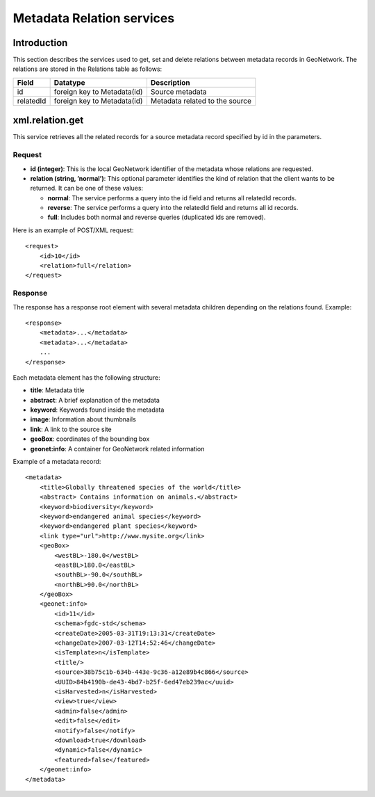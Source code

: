 .. _metadata_xml_relations:

Metadata Relation services
==========================

Introduction
------------

This section describes the services used to get, set and delete relations between
metadata records in GeoNetwork. The relations are stored in the Relations
table as follows:

==========  ============================    ====================================
Field       Datatype                        Description
==========  ============================    ====================================
id          foreign key to Metadata(id)     Source metadata 
relatedId   foreign key to Metadata(id)     Metadata related to the source
==========  ============================    ====================================

xml.relation.get
----------------

This service retrieves all the related records for a source metadata record specified by id in the parameters.

Request
```````

- **id (integer)**: This is the local GeoNetwork
  identifier of the metadata whose relations are requested.

- **relation (string, ’normal’)**: This optional
  parameter identifies the kind of relation that the client wants to
  be returned. It can be one of these values:

  - **normal**: The service performs a query into the id field
    and returns all relatedId records.
  - **reverse**: The service performs a query into the relatedId
    field and returns all id records.
  - **full**: Includes both normal and reverse queries
    (duplicated ids are removed).

Here is an example of POST/XML request::

    <request>
        <id>10</id>
        <relation>full</relation>
    </request>

Response
````````

The response has a response root element with several metadata children
depending on the relations found. Example::

    <response>
        <metadata>...</metadata>
        <metadata>...</metadata>
        ...
    </response>

Each metadata element has the following structure:

- **title**: Metadata title

- **abstract**: A brief explanation of the metadata

- **keyword**: Keywords found inside the metadata

- **image**: Information about thumbnails

- **link**: A link to the source site

- **geoBox**: coordinates of the bounding box

- **geonet:info**: A container for GeoNetwork related
  information

Example of a metadata record::

    <metadata>
        <title>Globally threatened species of the world</title>
        <abstract> Contains information on animals.</abstract>
        <keyword>biodiversity</keyword>
        <keyword>endangered animal species</keyword>
        <keyword>endangered plant species</keyword>
        <link type="url">http://www.mysite.org</link>
        <geoBox>
            <westBL>-180.0</westBL>
            <eastBL>180.0</eastBL>
            <southBL>-90.0</southBL>
            <northBL>90.0</northBL>
        </geoBox>
        <geonet:info>
            <id>11</id>
            <schema>fgdc-std</schema>
            <createDate>2005-03-31T19:13:31</createDate>
            <changeDate>2007-03-12T14:52:46</changeDate>
            <isTemplate>n</isTemplate>
            <title/>
            <source>38b75c1b-634b-443e-9c36-a12e89b4c866</source>
            <UUID>84b4190b-de43-4bd7-b25f-6ed47eb239ac</uuid>
            <isHarvested>n</isHarvested>
            <view>true</view>
            <admin>false</admin>
            <edit>false</edit>
            <notify>false</notify>
            <download>true</download>
            <dynamic>false</dynamic>
            <featured>false</featured>
        </geonet:info>
    </metadata>

